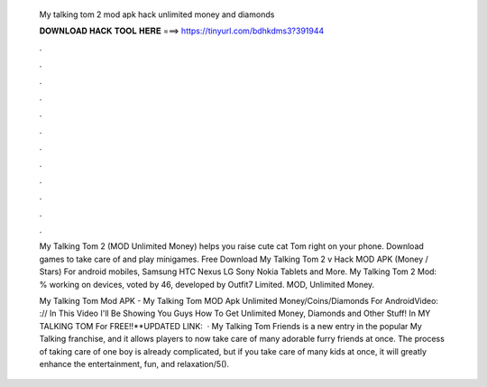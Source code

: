   My talking tom 2 mod apk hack unlimited money and diamonds
  
  
  
  𝐃𝐎𝐖𝐍𝐋𝐎𝐀𝐃 𝐇𝐀𝐂𝐊 𝐓𝐎𝐎𝐋 𝐇𝐄𝐑𝐄 ===> https://tinyurl.com/bdhkdms3?391944
  
  
  
  .
  
  
  
  .
  
  
  
  .
  
  
  
  .
  
  
  
  .
  
  
  
  .
  
  
  
  .
  
  
  
  .
  
  
  
  .
  
  
  
  .
  
  
  
  .
  
  
  
  .
  
  My Talking Tom 2 (MOD Unlimited Money) helps you raise cute cat Tom right on your phone. Download games to take care of and play minigames. Free Download My Talking Tom 2 v Hack MOD APK (Money / Stars) For android mobiles, Samsung HTC Nexus LG Sony Nokia Tablets and More. My Talking Tom 2 Mod: % working on devices, voted by 46, developed by Outfit7 Limited. MOD, Unlimited Money.
  
  My Talking Tom Mod APK - My Talking Tom MOD Apk Unlimited Money/Coins/Diamonds For AndroidVideo: :// In This Video I'll Be Showing You Guys How To Get Unlimited Money, Diamonds and Other Stuff! In MY TALKING TOM For FREE!!**UPDATED LINK:   · My Talking Tom Friends is a new entry in the popular My Talking franchise, and it allows players to now take care of many adorable furry friends at once. The process of taking care of one boy is already complicated, but if you take care of many kids at once, it will greatly enhance the entertainment, fun, and relaxation/5().
